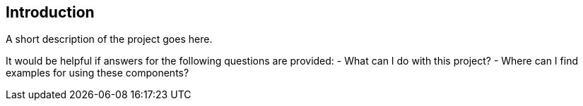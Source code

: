 [[sect_introduction]]

== Introduction

A short description of the project goes here.

It would be helpful if answers for the following questions are provided:
- What can I do with this project?
- Where can I find examples for using these components?
